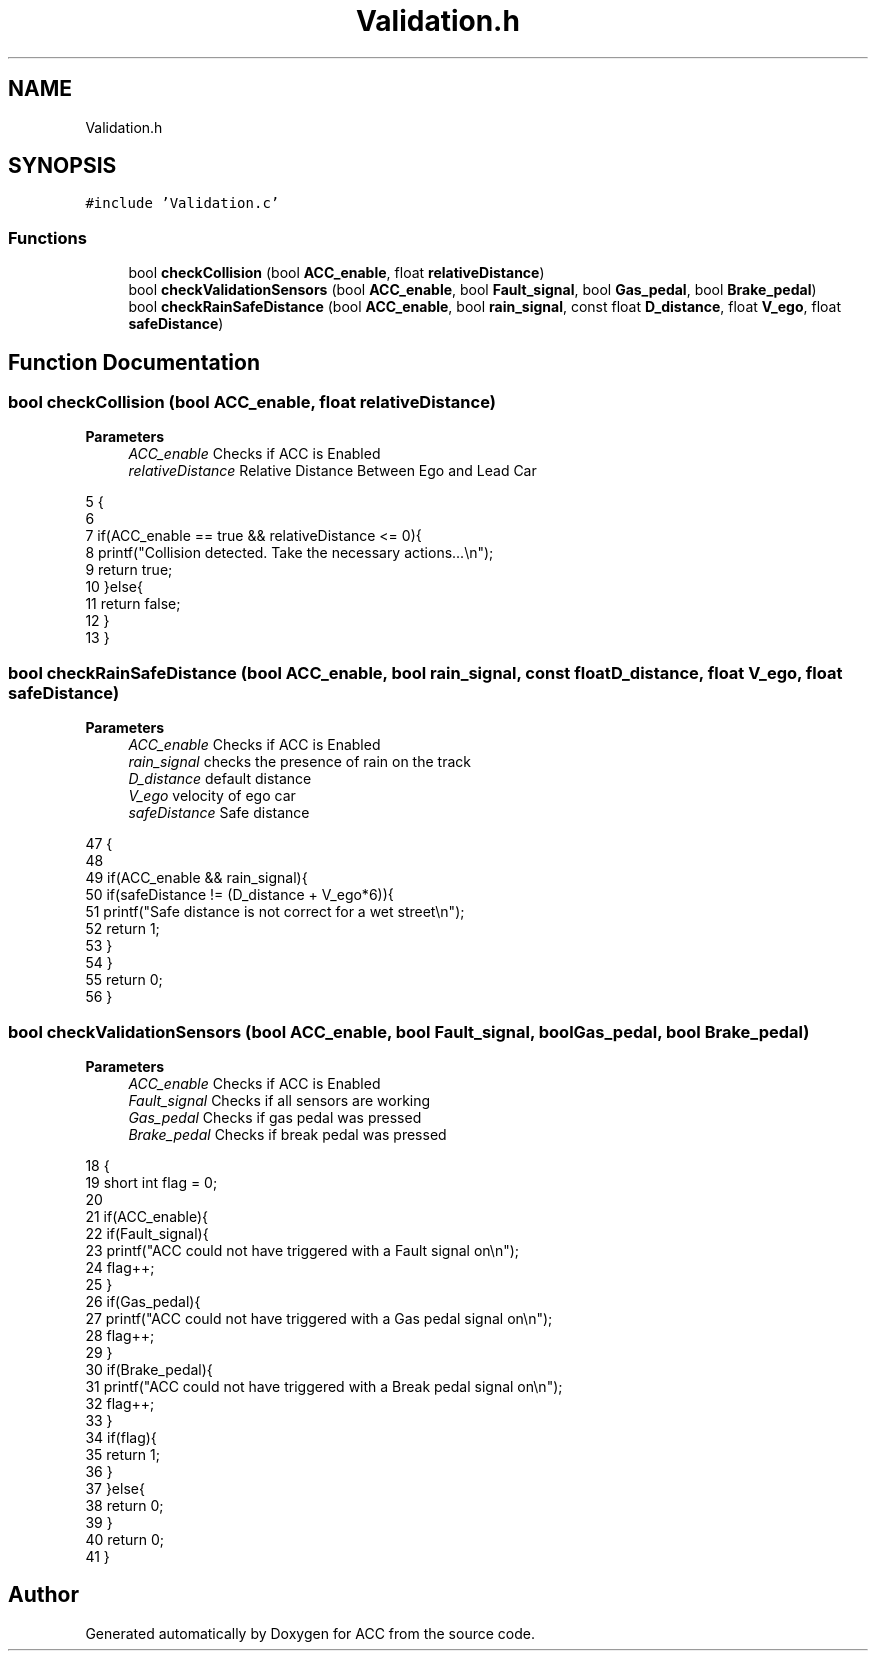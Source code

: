 .TH "Validation.h" 3 "Version 1.0.0" "ACC" \" -*- nroff -*-
.ad l
.nh
.SH NAME
Validation.h
.SH SYNOPSIS
.br
.PP
\fC#include 'Validation\&.c'\fP
.br

.SS "Functions"

.in +1c
.ti -1c
.RI "bool \fBcheckCollision\fP (bool \fBACC_enable\fP, float \fBrelativeDistance\fP)"
.br
.ti -1c
.RI "bool \fBcheckValidationSensors\fP (bool \fBACC_enable\fP, bool \fBFault_signal\fP, bool \fBGas_pedal\fP, bool \fBBrake_pedal\fP)"
.br
.ti -1c
.RI "bool \fBcheckRainSafeDistance\fP (bool \fBACC_enable\fP, bool \fBrain_signal\fP, const float \fBD_distance\fP, float \fBV_ego\fP, float \fBsafeDistance\fP)"
.br
.in -1c
.SH "Function Documentation"
.PP 
.SS "bool checkCollision (bool ACC_enable, float relativeDistance)"

.PP
\fBParameters\fP
.RS 4
\fIACC_enable\fP Checks if ACC is Enabled  
.br
\fIrelativeDistance\fP Relative Distance Between Ego and Lead Car 
.RE
.PP
.PP
.nf
5                                              {
6 
7     if(ACC_enable == true && relativeDistance <= 0){
8         printf("Collision detected\&. Take the necessary actions\&.\&.\&.\\n");
9         return true;
10     }else{
11         return false;
12     }   
13 }
.fi

.SS "bool checkRainSafeDistance (bool ACC_enable, bool rain_signal, const float D_distance, float V_ego, float safeDistance)"

.PP
\fBParameters\fP
.RS 4
\fIACC_enable\fP Checks if ACC is Enabled  
.br
\fIrain_signal\fP checks the presence of rain on the track  
.br
\fID_distance\fP default distance  
.br
\fIV_ego\fP velocity of ego car  
.br
\fIsafeDistance\fP Safe distance 
.RE
.PP
.PP
.nf
47                                                {
48                             
49     if(ACC_enable && rain_signal){
50         if(safeDistance != (D_distance + V_ego*6)){
51             printf("Safe distance is not correct for a wet street\\n");
52             return 1;
53         }
54     }
55     return 0;
56 }
.fi

.SS "bool checkValidationSensors (bool ACC_enable, bool Fault_signal, bool Gas_pedal, bool Brake_pedal)"

.PP
\fBParameters\fP
.RS 4
\fIACC_enable\fP Checks if ACC is Enabled  
.br
\fIFault_signal\fP Checks if all sensors are working  
.br
\fIGas_pedal\fP Checks if gas pedal was pressed  
.br
\fIBrake_pedal\fP Checks if break pedal was pressed 
.RE
.PP
.PP
.nf
18                                                {
19     short int flag = 0;
20 
21     if(ACC_enable){
22         if(Fault_signal){
23             printf("ACC could not have triggered with a Fault signal on\\n");
24             flag++;
25         }
26         if(Gas_pedal){
27             printf("ACC could not have triggered with a Gas pedal signal on\\n");
28             flag++;
29         }
30          if(Brake_pedal){
31             printf("ACC could not have triggered with a Break pedal signal on\\n");
32             flag++;
33         }
34         if(flag){
35             return 1;
36         }
37     }else{
38         return 0;
39     }
40     return 0;
41 }
.fi

.SH "Author"
.PP 
Generated automatically by Doxygen for ACC from the source code\&.
